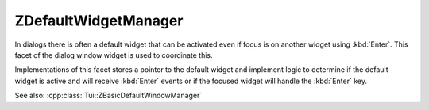 .. _ZDefaultWidgetManager:

ZDefaultWidgetManager
=====================

In dialogs there is often a default widget that can be activated even if focus is on another widget using :kbd:`Enter`.
This facet of the dialog window widget is used to coordinate this.

Implementations of this facet stores a pointer to the default widget and implement logic to determine if the
default widget is active and will receive :kbd:`Enter` events or if the focused widget will handle the :kbd:`Enter` key.

See also: :cpp:class:`Tui::ZBasicDefaultWindowManager`

.. rst-class:: tw-facet
.. cpp:class:: Tui::ZDefaultWidgetManager : public QObject

   Policy facet for default widget handling.

   .. rst-class:: tw-pure-virtual
   .. cpp:function:: void setDefaultWidget(ZWidget *w)

      Saves the given widget ``w`` as the default widget for the dialog.

   .. rst-class:: tw-pure-virtual
   .. cpp:function:: ZWidget *defaultWidget() const

      Returns the current default widget of the dialog if any, or :cpp:expr:`nullptr`.

   .. rst-class:: tw-pure-virtual
   .. cpp:function:: bool isDefaultWidgetActive() const

      Determines if given the currently focused widget and possibly other state if the default widget will handle the
      :kbd:`Enter` key.
